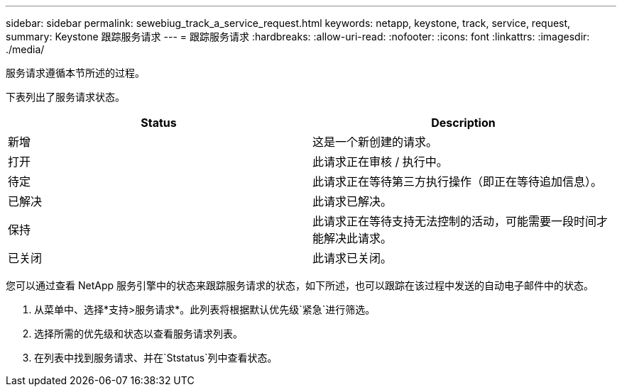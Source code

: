 ---
sidebar: sidebar 
permalink: sewebiug_track_a_service_request.html 
keywords: netapp, keystone, track, service, request, 
summary: Keystone 跟踪服务请求 
---
= 跟踪服务请求
:hardbreaks:
:allow-uri-read: 
:nofooter: 
:icons: font
:linkattrs: 
:imagesdir: ./media/


[role="lead"]
服务请求遵循本节所述的过程。

下表列出了服务请求状态。

|===
| Status | Description 


| 新增 | 这是一个新创建的请求。 


| 打开 | 此请求正在审核 / 执行中。 


| 待定 | 此请求正在等待第三方执行操作（即正在等待追加信息）。 


| 已解决 | 此请求已解决。 


| 保持 | 此请求正在等待支持无法控制的活动，可能需要一段时间才能解决此请求。 


| 已关闭 | 此请求已关闭。 
|===
您可以通过查看 NetApp 服务引擎中的状态来跟踪服务请求的状态，如下所述，也可以跟踪在该过程中发送的自动电子邮件中的状态。

. 从菜单中、选择*支持>服务请求*。此列表将根据默认优先级`紧急`进行筛选。
. 选择所需的优先级和状态以查看服务请求列表。
. 在列表中找到服务请求、并在`Ststatus`列中查看状态。

